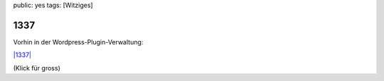 public: yes
tags: [Witziges]

1337
====

Vorhin in der Wordpress-Plugin-Verwaltung:

`|1337| <http://blog.ich-wars-nicht.ch/wp-content/uploads/2009/03/1337.jpg>`_

(Klick für gross)

.. |1337| image:: http://blog.ich-wars-nicht.ch/wp-content/uploads/2009/03/1337.jpg

